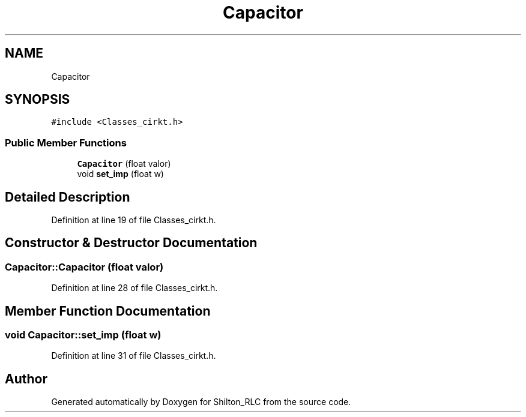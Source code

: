.TH "Capacitor" 3 "Thu May 17 2018" "Version 1.0" "Shilton_RLC" \" -*- nroff -*-
.ad l
.nh
.SH NAME
Capacitor
.SH SYNOPSIS
.br
.PP
.PP
\fC#include <Classes_cirkt\&.h>\fP
.SS "Public Member Functions"

.in +1c
.ti -1c
.RI "\fBCapacitor\fP (float valor)"
.br
.ti -1c
.RI "void \fBset_imp\fP (float w)"
.br
.in -1c
.SH "Detailed Description"
.PP 
Definition at line 19 of file Classes_cirkt\&.h\&.
.SH "Constructor & Destructor Documentation"
.PP 
.SS "Capacitor::Capacitor (float valor)"

.PP
Definition at line 28 of file Classes_cirkt\&.h\&.
.SH "Member Function Documentation"
.PP 
.SS "void Capacitor::set_imp (float w)"

.PP
Definition at line 31 of file Classes_cirkt\&.h\&.

.SH "Author"
.PP 
Generated automatically by Doxygen for Shilton_RLC from the source code\&.
